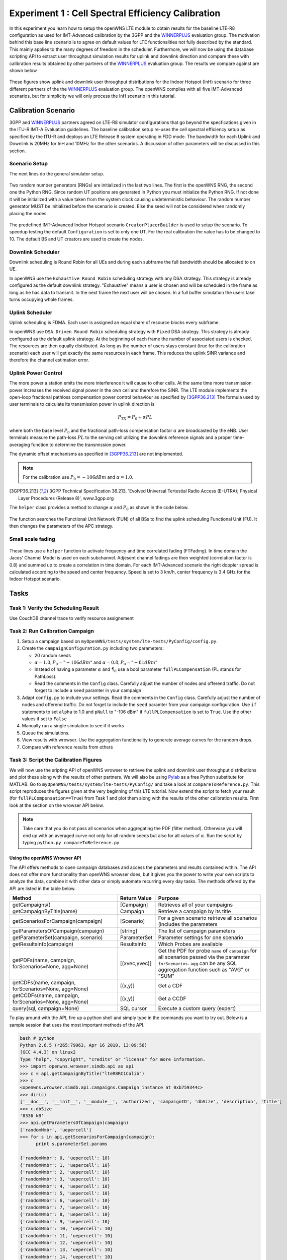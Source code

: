 ###################################################
Experiment 1 : Cell Spectral Efficiency Calibration
###################################################

.. _WINNERPLUS: http://projects.celtic-initiative.org/winner+/WINNER+%20Evaluation%20Group.html

In this experiment you learn how to setup the openWNS LTE module to obtain results for the baseline LTE-R8 configuration as used for IMT-Advanced calibration by the 3GPP and the WINNERPLUS_ evaluation group. The motivation behind this base line scenario is to agree on default values for LTE functionalities not fully described by the standard. This mainly applies to the many degrees of freedom in the scheduler. Furthermore, we will now be using the database scripting API to extract user throughput simulation results for uplink and downlink direction and compare these with calibration results obtained by other partners of the WINNERPLUS_ evaluation group. The results we compare against are shown below

.. figure:: images/LTER8RefUL.*
   :align: center

.. figure:: images/LTER8RefDL.*
   :align: center

These figures show uplink and downlink user throughput distributions for the Indoor Hotspot (InH) scenario for three different partners of the the WINNERPLUS_ evaluation group. The openWNS complies with all five IMT-Advanced scenarios, but for simplicity we will only process the InH scenario in this tutorial.



-------------------------------
Calibration Scenario
-------------------------------
3GPP and WINNERPLUS_ partners agreed on LTE-R8 simulator configurations that go beyond the specfications given in the ITU-R IMT-A Evaluation guidelines. The baseline calibration setup re-uses the cell spectral efficiency setup as specified by the ITU-R and deploys an LTE Release 8 system operating in FDD mode. The bandwidth for each Uplink and Downlink is 20MHz for InH and 10MHz for the other scenarios. A discussion of other parameters will be discussed in this section.

*******************************
Scenario Setup
*******************************

The next lines do the general simulator setup.

  .. literalinclude:: ../../../../../.createManualsWorkingDir/lte.tutorial.experiment1.config
     :language: python

  .. literalinclude:: ../../../../../.createManualsWorkingDir/lte.tutorial.experiment1.prng
     :language: python

Two random number generators (RNGs) are initialized in the last two lines. The first is the openWNS RNG, the second one the Python RNG. Since random UT positions are genarated in Python you must initialize the Python RNG. If not done it will be initialized with a value taken from the system clock causing undeterministic behaviour. The random number generator MUST be initialized before the scenario is created. Else the seed will not be considered when randomly placing the nodes.

  .. literalinclude:: ../../../../../.createManualsWorkingDir/lte.tutorial.experiment1.scenario
     :language: python

The predefined IMT-Advanced Indoor Hotspot scenario ``CreatorPlacerBuilder`` is used to setup the scenario. To speedup testing the default ``Configuration`` is set to only one UT. For the real calibration the value has to be changed to 10. The default BS and UT creators are used to create the nodes. 

******************
Downlink Scheduler
******************
Downlink scheduling is Round Robin for all UEs and during each subframe the full bandwidth should be allocated to on UE.

In openWNS use the ``Exhaustive Round Robin`` scheduling strategy with any DSA strategy. This strategy is already configured as the default downlink strategy. "Exhaustive" means a user is  chosen and will be scheduled in the frame as long as he has data to transmit. In the next frame the next user will be chosen. In a full buffer simulation the users take turns occupying whole frames. 

****************
Uplink Scheduler
****************

Uplink scheduling is FDMA. Each user is assigned an equal share of resource blocks every subframe.

In openWNS use ``DSA Driven Round Robin`` scheduling strategy with ``Fixed`` DSA strategy. This strategy is already configured as the default uplink strategy. At the beginning of each frame the number of associated users is checked. The resources are then equally distributed. As long as the number of users stays constant (true for the calibration scenario) each user will get exactly the same resources in each frame. This reduces the uplink SINR variance and therefore the channel estimation error.


*******************************
Uplink Power Control
*******************************

The more power a station emits the more interference it will cause to other cells. At the same time more transmission power increases the received signal power in the own cell and therefore the SINR. The LTE module implements the open-loop fractional pathloss compensation power control behaviour as specified by [3GPP36.213]_
The formula used by user terminals to calculate its transmission power in uplink direction is

.. math:: P_{TX} = P_0 + \alpha PL

where both the base level :math:`P_0` and the fractional path-loss compensation factor :math:`\alpha` are broadcasted by the eNB. User terminals measure the path-loss :math:`PL` to the serving cell utilizing the downlink reference signals and a proper time-averaging function to determine the transmission power. 

The dynamic offset mechanisms as specified in [3GPP36.213]_ are not implemented.

.. note::
   For the calibration use :math:`P_0 = -106dBm` and :math:`\alpha = 1.0`.

.. [3GPP36.213] 3GPP Technical Specification 36.213, 'Evolved Universal Tertestial Radio Access (E-UTRA); Physical Layer Procedures (Release 8)', www.3gpp.org

The ``helper`` class provides a method to change :math:`\alpha` and :math:`P_0` as shown in the code below.

  .. literalinclude:: ../../../../../.createManualsWorkingDir/lte.tutorial.experiment1.apc
     :language: python

The function searches the Functional Unit Network (FUN) of all BSs to find the uplink scheduling Functional Unit (FU). It then changes the parameters of the APC strategy. 

*******************************
Small scale fading
*******************************

  .. literalinclude:: ../../../../../.createManualsWorkingDir/lte.tutorial.experiment1.apc
     :language: python

These lines use a ``helper`` function to activate frequency and time correlated fading (FTFading). In time domain the Jaces' Channel Model is used on each subchannel. Adjesent channel fadings are then weighted (correlation factor is 0.8) and summed up to create a correlation in time domain. For each IMT-Advanced scenario the right doppler spread is calculated according to the speed and center frequency. Speed is set to 3 km/h, center frequency is 3.4 GHz for the Indoor Hotspot scenario.

-----
Tasks
-----

************************
Task 1: Verify the Scheduling Result
************************
Use CouchDB channel trace to verify resource assignement

************************
Task 2: Run Calibration Campaign
************************
#. Setup a campaign based on ``myOpenWNS/tests/system/lte-tests/PyConfig/config.py``. 
#. Create the ``campaignConfiguration.py`` including two parameters:

   * 20 random seeds 
   * :math:`\alpha=1.0, P_0 = "-106 dBm"` and :math:`\alpha=0.8, P_0 = "-81 dBm"`
   * Instead of having a parameter :math:`\alpha` and :math:`\P_0` use a bool parameter ``fullPLCompensation`` (PL stands for PathLoss). 
   * Read the comments in the ``Config`` class. Carefully adjust the number of nodes and offerend traffic. Do not forget to include a ``seed`` paramter in your campaign 

#. Adapt ``config.py`` to include your settings. Read the comments in the ``Config`` class. Carefully adjust the number of nodes and offerend traffic. Do not forget to include the ``seed`` paramter from your campaign configuration. Use ``if`` statements to set ``alpha`` to 1.0 and ``pNull`` to "-106 dBm" if ``fullPLCompensation`` is set to ``True``. Use the other values if set to ``False``
#. Manually run a single simulation to see if it works
#. Queue the simulations.
#. View results with wrowser. Use the aggregation functionality to generate average curves for the random drops.
#. Compare with reference results from others

*******************************
Task 3: Script the Calibration Figures
*******************************

We will now use the sripting API of openWNS wrowser to retrieve the uplink and downlink user throughput distributions and plot these along with the results of other partners. We will also be using Pylab_ as a free Python substitute for MATLAB. Go to ``myOpenWNS/tests/system/lte-tests/PyConfig/`` and take a look at ``compareToReference.py``. This script reproduces the figures given at the very beginning of this LTE tutorial. Now extend the script to fetch your result (for ``fullPLCompensation==True``) from Task 1 and plot them along with the results of the other calibration results. First look at the section on the wrowser API below.

.. note:: Take care that you do not pass all scenarios when aggregating the PDF (filter method). Otherwise you will end up with an averaged curve not only for all random seeds but also for all values of :math:`\alpha`. Run the script by typing ``python.py compareToReference.py``

.. _PyLab: http://www.scipy.org/PyLab


Using the openWNS Wrowser API
-----------------------------

The API offers methods to open campaign databases and access the parameters and results contained within. The API does not offer more functionality than openWNS wrowser does, but it gives you the power to write your own scripts to analyze the data, combine it with other data or simply automate recurring every day tasks. The methods offered by the API are listed in the table below.

+---------------------------------------------------------+-----------------+-----------------------------------+ 
| Method                                                  | Return Value    | Purpose                           |
+=========================================================+=================+===================================+ 
| getCampaigns()                                          | [Campaign]      | Retrieves all of your             |
|                                                         |                 | campaigns                         |
+---------------------------------------------------------+-----------------+-----------------------------------+
| getCampaignByTitle(name)                                | Campaign        | Retrieve a campaign by            |
|                                                         |                 | its title                         |
+---------------------------------------------------------+-----------------+-----------------------------------+
| getScenariosForCampaign(campaign)                       | [Scenario]      | For a given scenario retrieve     |
|                                                         |                 | all scenarios (includes the       |      
|                                                         |                 | parameters                        |
+---------------------------------------------------------+-----------------+-----------------------------------+      
| getParametersOfCampaign(campaign)                       | [string]        | The list of campaign parameters   |
+---------------------------------------------------------+-----------------+-----------------------------------+
| getParameterSet(campaign, scenario)                     | ParameterSet    | Parameter settings for            |
|                                                         |                 | one scenario                      |
+---------------------------------------------------------+-----------------+-----------------------------------+
| getResultsInfo(campaign)                                | ResultsInfo     | Which Probes are available        |
+---------------------------------------------------------+-----------------+-----------------------------------+
| getPDFs(name, campaign, forScenarios=None, agg=None)    | [(xvec,yvec)]   | Get the PDF for probe ``name``    |
|                                                         |                 | of ``campaign`` for all scenarios |
|                                                         |                 | passed via the parameter          |
|                                                         |                 | ``forScenarios``.                 |
|                                                         |                 | ``agg`` can be any SQL aggregation|
|                                                         |                 | function such as "AVG" or "SUM"   |
+---------------------------------------------------------+-----------------+-----------------------------------+
| getCDFs(name, campaign, forScenarios=None, agg=None)    | [(x,y)]         | Get a CDF                         |
+---------------------------------------------------------+-----------------+-----------------------------------+
| getCCDFs(name, campaign, forScenarios=None, agg=None)   | [(x,y)]         | Get a CCDF                        |
+---------------------------------------------------------+-----------------+-----------------------------------+
| query(sql, campaign=None)                               | SQL cursor      | Execute a custom query (expert)   |
+---------------------------------------------------------+-----------------+-----------------------------------+

To play around with the API, fire up a python shell and simply type in the commands you want to try out. Below is a sample session that uses the most important methods of the API.

.. code-block:: python

   bash # python
   Python 2.6.5 (r265:79063, Apr 16 2010, 13:09:56) 
   [GCC 4.4.3] on linux2
   Type "help", "copyright", "credits" or "license" for more information.
   >>> import openwns.wrowser.simdb.api as api
   >>> c = api.getCampaignByTitle("lteR8RC1Calib")
   >>> c
   <openwns.wrowser.simdb.api.campaigns.Campaign instance at 0xb759344c>
   >>> dir(c)
   ['__doc__', '__init__', '__module__', 'authorized', 'campaignID', 'dbSize', 'description', 'title']
   >>> c.dbSize
   '8336 kB'
   >>> api.getParametersOfCampaign(campaign)
   ['randomNmbr', 'uepercell']
   >>> for s in api.getScenariosForCampaign(campaign):
         print s.parameterSet.params
    
   {'randomNmbr': 0, 'uepercell': 10}
   {'randomNmbr': 1, 'uepercell': 10}
   {'randomNmbr': 2, 'uepercell': 10}
   {'randomNmbr': 3, 'uepercell': 10}
   {'randomNmbr': 4, 'uepercell': 10}
   {'randomNmbr': 5, 'uepercell': 10}
   {'randomNmbr': 6, 'uepercell': 10}
   {'randomNmbr': 7, 'uepercell': 10}
   {'randomNmbr': 8, 'uepercell': 10}
   {'randomNmbr': 9, 'uepercell': 10}
   {'randomNmbr': 10, 'uepercell': 10}
   {'randomNmbr': 11, 'uepercell': 10}
   {'randomNmbr': 12, 'uepercell': 10}
   {'randomNmbr': 13, 'uepercell': 10}
   {'randomNmbr': 14, 'uepercell': 10}
   {'randomNmbr': 15, 'uepercell': 10}
   {'randomNmbr': 16, 'uepercell': 10}
   {'randomNmbr': 17, 'uepercell': 10}
   {'randomNmbr': 18, 'uepercell': 10}
   {'randomNmbr': 19, 'uepercell': 10}

   >>> api.getResultsInfo(campaign).pdfProbes
   ['lte.effSINR_Downlink_DecodeFailure_PDF', 'lte.effSINR_Downlink_DecodeSuccess_PDF', 
    'lte.effSINR_Downlink_PDF', 'lte.effSINR_Uplink_DecodeFailure_PDF', 'lte.effSINR_Uplink_DecodeSuccess_PDF',
    'lte.effSINR_Uplink_PDF', 'lte.IoT_DL_CenterCell_PDF', 'lte.IoT_UL_CenterCell_PDF',
    'lte.PhyMode_DL_CenterCell_PDF', 'lte.PhyMode_UL_CenterCell_PDF',
    'lte.schedulerTXSegmentOverhead_DL_CenterCell_PDF', 'lte.schedulerTXSegmentOverhead_UL_CenterCell_PDF',
    'lte.SINR_DL_CenterCell_PDF', 'lte.SINRest_DL_CenterCell_PDF', 'lte.SINRestError_DL_CenterCell_PDF',
    'lte.SINRestError_UL_CenterCell_PDF', 'lte.SINRest_UL_CenterCell_PDF', 'lte.SINR_UL_CenterCell_PDF',
    'lte.top.packet.incoming.delay_BS_PDF', 'lte.top.packet.incoming.delay_UE_PDF',
    'lte.top.packet.outgoing.delay_BS_PDF', 'lte.top.packet.outgoing.delay_UE_PDF',
    'lte.top.total.window.aggregated.bitThroughput_BS_PDF', 'lte.top.total.window.aggregated.bitThroughput_UE_PDF',
    'lte.top.total.window.incoming.bitThroughput_BS_PDF', 'lte.top.total.window.incoming.bitThroughput_UE_PDF',
    'lte.top.total.window.outgoing.bitThroughput_BS_PDF', 'lte.top.total.window.outgoing.bitThroughput_UE_PDF',
    'lte.TxPower_DL_CenterCell_PDF', 'lte.TxPower_UL_CenterCell_PDF']
   >>> api.getCDFs("winprost.SINR_UL_CenterCell_PDF", campaign)
   [([-20.0, -19.5, . . ., 28.5, 29.0, 29.5, 30.0], [0.0, 0.0, . . ., 1.0, 1.0, 1.0, 1.0]),
    ([-20.0, -19.5, . . ., 28.5, 29.0, 29.5, 30.0], [0.0, 0.0, . . ., 1.0, 1.0, 1.0, 1.0]),]
    # One xvec,yvec pair per scenario
    >>> api.getCDFs("lte.SINR_UL_CenterCell_PDF", campaign, agg="AVG")
    [([-20.0, -19.5, . . ., 28.5, 29.0, 29.5, 30.0], [0.0, 0.0, . . ., 1.0, 1.0, 1.0, 1.0])]
    # Excatly on xvec, yvec pair containing the average yvalue per bin
    >>> from pylab import *
    >>> curve = api.getCDFs("lte.SINR_UL_CenterCell_PDF", campaign, agg="AVG")
    >>> plot(curve[0][0], curve[0][1])
    [<matplotlib.lines.Line2D object at 0x936760c>]
    >>> show()

